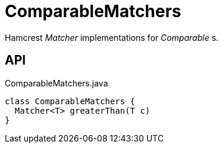 = ComparableMatchers
:Notice: Licensed to the Apache Software Foundation (ASF) under one or more contributor license agreements. See the NOTICE file distributed with this work for additional information regarding copyright ownership. The ASF licenses this file to you under the Apache License, Version 2.0 (the "License"); you may not use this file except in compliance with the License. You may obtain a copy of the License at. http://www.apache.org/licenses/LICENSE-2.0 . Unless required by applicable law or agreed to in writing, software distributed under the License is distributed on an "AS IS" BASIS, WITHOUT WARRANTIES OR  CONDITIONS OF ANY KIND, either express or implied. See the License for the specific language governing permissions and limitations under the License.

Hamcrest _Matcher_ implementations for _Comparable_ s.

== API

[source,java]
.ComparableMatchers.java
----
class ComparableMatchers {
  Matcher<T> greaterThan(T c)
}
----

